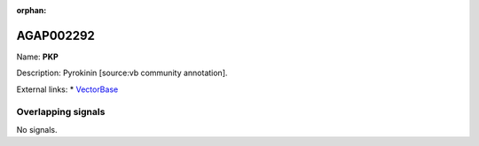 :orphan:

AGAP002292
=============



Name: **PKP**

Description: Pyrokinin [source:vb community annotation].

External links:
* `VectorBase <https://www.vectorbase.org/Anopheles_gambiae/Gene/Summary?g=AGAP002292>`_

Overlapping signals
-------------------



No signals.



